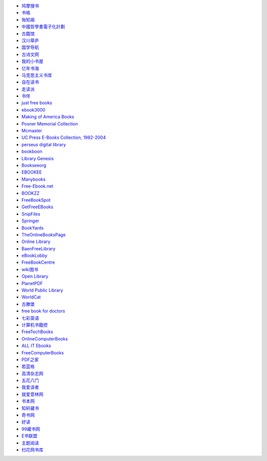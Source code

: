 - `鸠摩搜书 <https://www.jiumodiary.com/>`_
- `书格 <https://shuge.org/>`_
- `殆知阁 <http://122.200.75.13/>`_
- `中國哲學書電子化計劃 <http://ctext.org/zh>`_
- `古籍馆 <http://www.gujiguan.com/>`_
- `汉川草庐 <http://www.漢川草廬.tw>`_
- `国学导航 <http://www.guoxue123.com/>`_
- `古诗文网 <http://www.gushiwen.org/>`_
- `我的小书屋 <http://mebook.cc/>`_
- `亿年书海 <http://www.inien.com>`_
- `马克思主义书库 <http://marxists.anu.edu.au/>`_
- `自在读书 <http://zizaidushu.com/>`_
- `走读派 <http://www.zoudupai.com/>`_
- `书伴 <https://kindlefere.com/ebook>`_
- `just free books <http://www.justfreebooks.info/>`_
- `ebook3000 <http://ebook3000.com/>`_
- `Making of America Books <http://quod.lib.umich.edu/m/moa/>`_
- `Posner Memorial Collection <http://posner.library.cmu.edu/Posner/>`_
- `Mcmaster <http://socserv.mcmaster.ca/econ/ugcm/3ll3/>`_
- `UC Press E-Books Collection, 1982-2004 <http://publishing.cdlib.org/ucpressebooks/>`_
- `perseus digital library <http://www.perseus.tufts.edu/hopper/>`_
- `bookboon <http://bookboon.com/en>`_
- `Library Genesis <http://libgen.io/>`_
- `Bookseeorg <http://en.booksee.org/>`_
- `EBOOKEE <https://ebookee.org/>`_
- `Manybooks <http://manybooks.net/>`_
- `Free-Ebook.net <https://www.free-ebooks.net/>`_
- `BOOKZZ <http://bookzz.org/>`_
- `FreeBookSpot <http://www.freebookspot.es/>`_
- `GetFreeEBooks <http://www.getfreeebooks.com/>`_
- `SnipFiles <http://www.snipfiles.com/>`_
- `Springer <https://link.springer.com/>`_
- `BookYards <http://www.bookyards.com>`_
- `TheOnlineBooksPage <http://onlinebooks.library.upenn.edu/>`_
- `Online Library <http://onlinelibrary.wiley.com/>`_
- `BaenFreeLibrary <http://www.baen.com/>`_
- `eBookLobby <http://www.ebooklobby.com/>`_
- `FreeBookCentre <http://freebookcentre.net/>`_
- `wiki图书 <https://en.wikibooks.org>`_
- `Open Library <https://openlibrary.org/>`_
- `PlanetPDF <http://www.planetpublish.com/>`_
- `World Public Library <http://worldlibrary.net/>`_
- `WorldCat <https://www.worldcat.org>`_
- `古滕堡 <http://www.gutenberg.org/>`_
- `free book for doctors <http://freebooks4doctors.com/>`_
- `七彩英语 <http://www.qcenglish.com/>`_
- `计算机书籍控 <http://bestcbooks.com/>`_
- `FreeTechBooks <http://www.freetechbooks.com/>`_
- `OnlineComputerBooks <http://www.onlineprogrammingbooks.com/>`_
- `ALL IT Ebooks <http://www.allitebooks.com/>`_
- `FreeComputerBooks <http://freecomputerbooks.com/>`_
- `PDF之家 <http://www.pdfzj.com/>`_
- `若蓝格 <http://www.ifblue.net/>`_
- `高清杂志网 <http://www.gqzzw.com/>`_
- `五花八门 <http://www.i5h8m.com/>`_
- `我爱读者 <http://www.52duzhe.com/>`_
- `就爱意林网 <http://www.92yilin.com/>`_
- `书本网 <https://www.bookbenwang.com/>`_
- `知轩藏书 <http://www.zxcs8.com/>`_
- `奇书网 <https://www.qisuu.la/>`_
- `好读 <http://www.haodoo.net/>`_
- `99藏书网 <http://www.99lib.net/>`_
- `E书联盟 <http://www.book118.com/>`_
- `主题阅读 <http://www.eywedu.org/>`_
- `扫花网书库 <http://www.saohua.com/shuku/>`_
